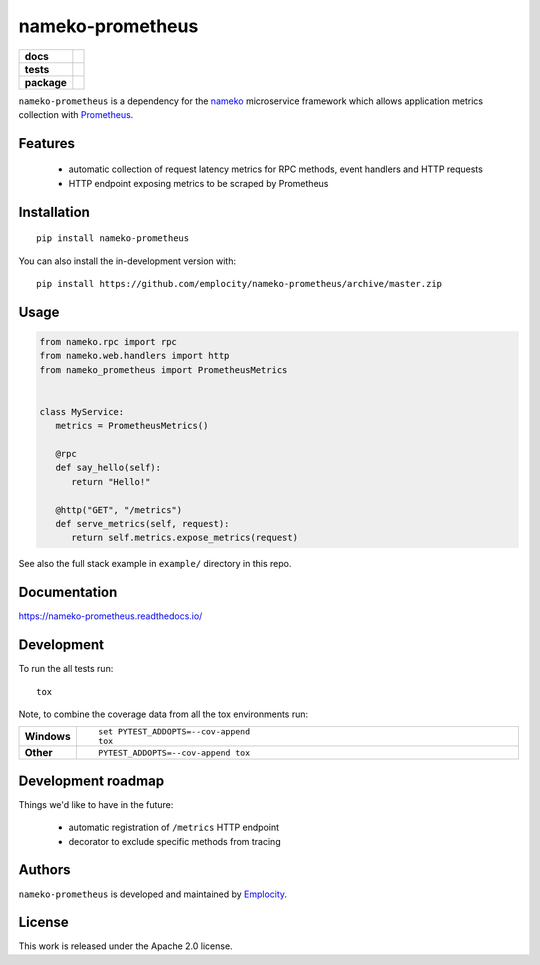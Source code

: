 .. include-section-overview-start

=================
nameko-prometheus
=================

.. start-badges

.. list-table::
    :stub-columns: 1

    * - docs
      - |docs|
    * - tests
      - | |travis|
        |
    * - package
      - | |version| |wheel| |supported-versions| |supported-implementations|
        | |commits-since|
.. |docs| image:: https://readthedocs.org/projects/nameko-prometheus/badge/?style=flat
    :target: https://readthedocs.org/projects/nameko-prometheus
    :alt: Documentation Status

.. |travis| image:: https://api.travis-ci.org/emplocity/nameko-prometheus.svg?branch=master
    :alt: Travis-CI Build Status
    :target: https://travis-ci.org/emplocity/nameko-prometheus

.. |version| image:: https://img.shields.io/pypi/v/nameko-prometheus.svg
    :alt: PyPI Package latest release
    :target: https://pypi.org/project/nameko-prometheus

.. |wheel| image:: https://img.shields.io/pypi/wheel/nameko-prometheus.svg
    :alt: PyPI Wheel
    :target: https://pypi.org/project/nameko-prometheus

.. |supported-versions| image:: https://img.shields.io/pypi/pyversions/nameko-prometheus.svg
    :alt: Supported versions
    :target: https://pypi.org/project/nameko-prometheus

.. |supported-implementations| image:: https://img.shields.io/pypi/implementation/nameko-prometheus.svg
    :alt: Supported implementations
    :target: https://pypi.org/project/nameko-prometheus

.. |commits-since| image:: https://img.shields.io/github/commits-since/emplocity/nameko-prometheus/v0.2.0.svg
    :alt: Commits since latest release
    :target: https://github.com/emplocity/nameko-prometheus/compare/v0.2.0...master



.. end-badges

``nameko-prometheus`` is a dependency for the nameko_ microservice framework
which allows application metrics collection with Prometheus_.

.. _nameko: https://www.nameko.io/
.. _Prometheus: https://prometheus.io/


Features
========

 - automatic collection of request latency metrics for RPC methods, event
   handlers and HTTP requests
 - HTTP endpoint exposing metrics to be scraped by Prometheus

Installation
============

::

    pip install nameko-prometheus

You can also install the in-development version with::

    pip install https://github.com/emplocity/nameko-prometheus/archive/master.zip

.. include-section-overview-end

Usage
=====

.. include-section-usage-start

.. code-block:: python

   from nameko.rpc import rpc
   from nameko.web.handlers import http
   from nameko_prometheus import PrometheusMetrics


   class MyService:
      metrics = PrometheusMetrics()

      @rpc
      def say_hello(self):
         return "Hello!"

      @http("GET", "/metrics")
      def serve_metrics(self, request):
         return self.metrics.expose_metrics(request)


See also the full stack example in ``example/`` directory in this repo.

.. include-section-usage-end

Documentation
=============

https://nameko-prometheus.readthedocs.io/


Development
===========

To run the all tests run::

    tox

Note, to combine the coverage data from all the tox environments run:

.. list-table::
    :widths: 10 90
    :stub-columns: 1

    - - Windows
      - ::

            set PYTEST_ADDOPTS=--cov-append
            tox

    - - Other
      - ::

            PYTEST_ADDOPTS=--cov-append tox


Development roadmap
===================

Things we'd like to have in the future:

 - automatic registration of ``/metrics`` HTTP endpoint
 - decorator to exclude specific methods from tracing


Authors
=======

``nameko-prometheus`` is developed and maintained by `Emplocity`_.

.. _Emplocity: https://emplocity.com/


License
=======

This work is released under the Apache 2.0 license.
